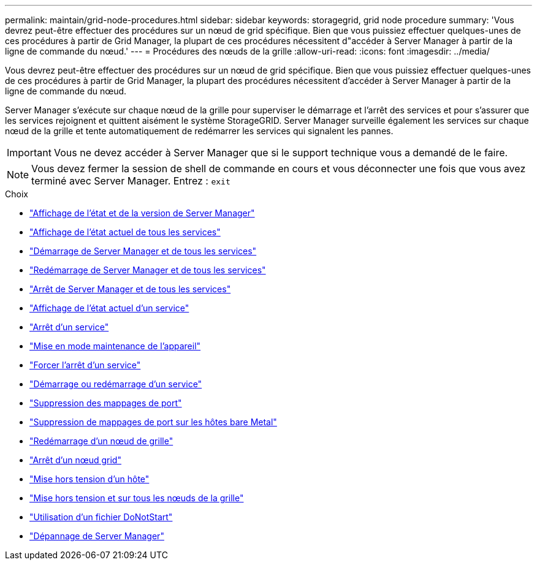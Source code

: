 ---
permalink: maintain/grid-node-procedures.html 
sidebar: sidebar 
keywords: storagegrid, grid node procedure 
summary: 'Vous devrez peut-être effectuer des procédures sur un nœud de grid spécifique. Bien que vous puissiez effectuer quelques-unes de ces procédures à partir de Grid Manager, la plupart de ces procédures nécessitent d"accéder à Server Manager à partir de la ligne de commande du nœud.' 
---
= Procédures des nœuds de la grille
:allow-uri-read: 
:icons: font
:imagesdir: ../media/


[role="lead"]
Vous devrez peut-être effectuer des procédures sur un nœud de grid spécifique. Bien que vous puissiez effectuer quelques-unes de ces procédures à partir de Grid Manager, la plupart des procédures nécessitent d'accéder à Server Manager à partir de la ligne de commande du nœud.

Server Manager s'exécute sur chaque nœud de la grille pour superviser le démarrage et l'arrêt des services et pour s'assurer que les services rejoignent et quittent aisément le système StorageGRID. Server Manager surveille également les services sur chaque nœud de la grille et tente automatiquement de redémarrer les services qui signalent les pannes.


IMPORTANT: Vous ne devez accéder à Server Manager que si le support technique vous a demandé de le faire.


NOTE: Vous devez fermer la session de shell de commande en cours et vous déconnecter une fois que vous avez terminé avec Server Manager. Entrez : `exit`

.Choix
* link:viewing-server-manager-status-and-version.html["Affichage de l'état et de la version de Server Manager"]
* link:viewing-current-status-of-all-services.html["Affichage de l'état actuel de tous les services"]
* link:starting-server-manager-and-all-services.html["Démarrage de Server Manager et de tous les services"]
* link:restarting-server-manager-and-all-services.html["Redémarrage de Server Manager et de tous les services"]
* link:stopping-server-manager-and-all-services.html["Arrêt de Server Manager et de tous les services"]
* link:viewing-current-status-of-service.html["Affichage de l'état actuel d'un service"]
* link:stopping-service.html["Arrêt d'un service"]
* link:placing-appliance-into-maintenance-mode.html["Mise en mode maintenance de l'appareil"]
* link:forcing-service-to-terminate.html["Forcer l'arrêt d'un service"]
* link:starting-or-restarting-service.html["Démarrage ou redémarrage d'un service"]
* link:removing-port-remaps.html["Suppression des mappages de port"]
* link:removing-port-remaps-on-bare-metal-hosts.html["Suppression de mappages de port sur les hôtes bare Metal"]
* link:rebooting-grid-node.html["Redémarrage d'un nœud de grille"]
* link:shutting-down-grid-node.html["Arrêt d'un nœud grid"]
* link:powering-down-host.html["Mise hors tension d'un hôte"]
* link:powering-off-and-on-all-nodes-in-grid.html["Mise hors tension et sur tous les nœuds de la grille"]
* link:using-donotstart-file.html["Utilisation d'un fichier DoNotStart"]
* link:troubleshooting-server-manager.html["Dépannage de Server Manager"]

